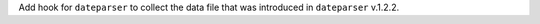 Add hook for ``dateparser`` to collect the data file that was introduced
in ``dateparser`` v.1.2.2.
